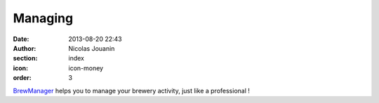 Managing
########

:date: 2013-08-20 22:43
:author: Nicolas Jouanin
:section: index
:icon: icon-money
:order: 3

`BrewManager <|filename|/pages/features/brewbox-features.rst>`_ helps you to manage your brewery activity, just like a professional !

